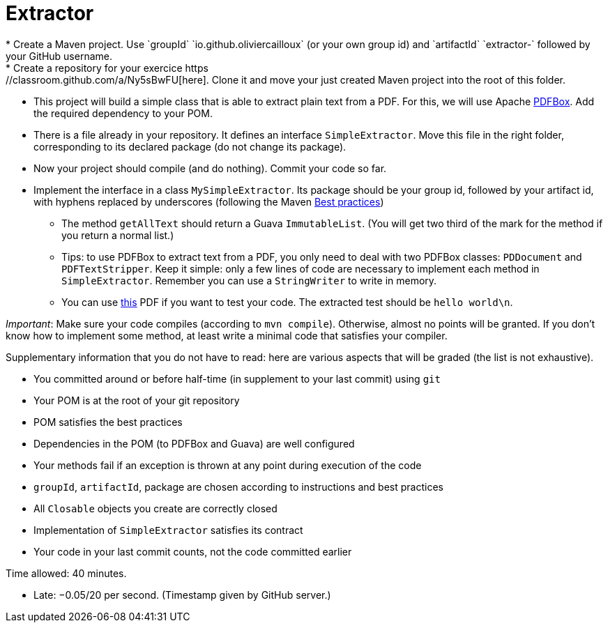 = Extractor
* Create a Maven project. Use `groupId` `io.github.oliviercailloux` (or your own group id) and `artifactId` `extractor-` followed by your GitHub username.
* Create a repository for your exercice https://classroom.github.com/a/Ny5sBwFU[here]. Clone it and move your just created Maven project into the root of this folder.
* This project will build a simple class that is able to extract plain text from a PDF. For this, we will use Apache https://pdfbox.apache.org/[PDFBox]. Add the required dependency to your POM.
* There is a file already in your repository. It defines an interface `SimpleExtractor`. Move this file in the right folder, corresponding to its declared package (do not change its package).
* Now your project should compile (and do nothing). Commit your code so far.
* Implement the interface in a class `MySimpleExtractor`. Its package should be your group id, followed by your artifact id, with hyphens replaced by underscores (following the Maven https://github.com/oliviercailloux/java-course/blob/master/Best%20practices/Maven.adoc[Best practices])
** The method `getAllText` should return a Guava `ImmutableList`. (You will get two third of the mark for the method if you return a normal list.)
** Tips: to use PDFBox to extract text from a PDF, you only need to deal with two PDFBox classes: `PDDocument` and `PDFTextStripper`. Keep it simple: only a few lines of code are necessary to implement each method in `SimpleExtractor`. Remember you can use a `StringWriter` to write in memory.
** You can use http://www.xmlpdf.com/manualfiles/hello-world.pdf[this] PDF if you want to test your code. The extracted test should be `hello world\n`.

_Important_: Make sure your code compiles (according to `mvn compile`). Otherwise, almost no points will be granted. If you don’t know how to implement some method, at least write a minimal code that satisfies your compiler.

Supplementary information that you do not have to read: here are various aspects that will be graded (the list is not exhaustive).

* You committed around or before half-time (in supplement to your last commit) using `git`
* Your POM is at the root of your git repository
* POM satisfies the best practices
* Dependencies in the POM (to PDFBox and Guava) are well configured
* Your methods fail if an exception is thrown at any point during execution of the code
* `groupId`, `artifactId`, package are chosen according to instructions and best practices
* All `Closable` objects you create are correctly closed
* Implementation of `SimpleExtractor` satisfies its contract
* Your code in your last commit counts, not the code committed earlier

Time allowed: 40 minutes.

* Late: −0.05/20 per second. (Timestamp given by GitHub server.)

